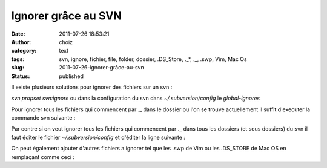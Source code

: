 Ignorer grâce au SVN
####################
:date: 2011-07-26 18:53:21
:author: choiz
:category: text
:tags: svn, ignore, fichier, file, folder, dossier, .DS_Store, ._*, ._, .swp, Vim, Mac Os
:slug: 2011-07-26-ignorer-grâce-au-svn
:status: published

Il existe plusieurs solutions pour ignorer des fichiers sur un svn :

.. raw:: html

   </p>

*svn propset svn:ignore* ou dans la configuration du svn dans
*~/.subversion/config* le *global-ignores*

.. raw:: html

   </p>

Pour ignorer tous les fichiers qui commencent par .\_ dans le dossier ou
l'on se trouve actuellement il suffit d'executer la commande svn
suivante :

.. raw:: html

   </p>

    .. raw:: html

       </p>

    svn propset svn:ignore ".\_\*" .

    .. raw:: html

       </p>
       <p>

.. raw:: html

   </p>

Par contre si on veut ignorer tous les fichiers qui commencent par .\_
dans tous les dossiers (et sous dossiers) du svn il faut éditer le
fichier *~/.subversion/config* et d'éditer la ligne suivante :

.. raw:: html

   </p>

    .. raw:: html

       </p>

    global-ignores = .\_\*

    .. raw:: html

       </p>
       <p>

.. raw:: html

   </p>

On peut également ajouter d'autres fichiers a ignorer tel que les .swp
de Vim ou les .DS\_STORE de Mac OS en remplaçant comme ceci :

.. raw:: html

   </p>

    .. raw:: html

       </p>

    global-ignores = .\_\* .DS\_STORE \*.swp

    .. raw:: html

       </p>
       <p>

.. raw:: html

   </p>
